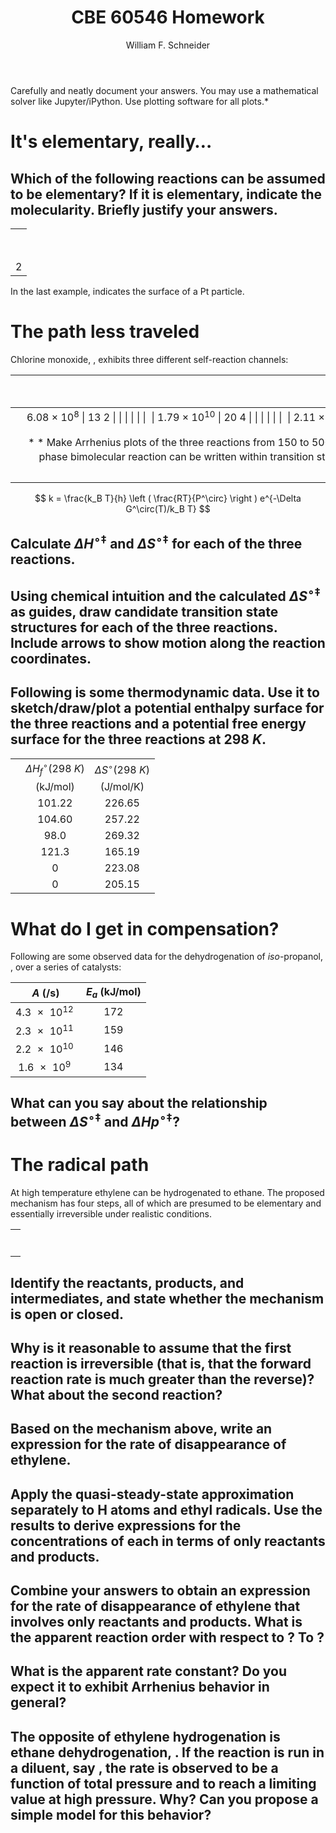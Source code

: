 #+BEGIN_OPTIONS
#+AUTHOR: William F. Schneider
#+TITLE: CBE 60546 Homework
#+EMAIL: wschneider@nd.edu
#+LATEX_CLASS_OPTIONS: [11pt]
#+LATEX_HEADER:\usepackage[left=1in, right=1in, top=1in, bottom=1in, nohead]{geometry}
#+LATEX_HEADER:\geometry{margin=1.0in}
#+LATEX_HEADER:\usepackage{hyperref}
#+LATEX_HEADER:\usepackage{amsmath}
#+LATEX_HEADER:\usepackage{graphicx}
#+LATEX_HEADER:\usepackage{epstopdf}
#+LATEX_HEADER:\usepackage{fancyhdr}
#+LATEX_HEADER:\pagestyle{fancy}
#+LATEX_HEADER:\fancyhf{}
#+LATEX_HEADER:\usepackage[labelfont=bf]{caption}
#+LATEX_HEADER:\usepackage{setspace}
#+LATEX_HEADER:\setlength{\headheight}{10.2pt}
#+LATEX_HEADER:\setlength{\headsep}{20pt}
#+LATEX_HEADER:\renewcommand{\headrulewidth}{0.5pt}
#+LATEX_HEADER:\renewcommand{\footrulewidth}{0.5pt}
#+LATEX_HEADER:\lfoot{\today}
#+LATEX_HEADER:\cfoot{\copyright\ 2021 W.\ F.\ Schneider}
#+LATEX_HEADER:\rfoot{\thepage}
#+LATEX_HEADER:\chead{\bf{Advanced Chemical Reaction Engineering (CBE 60546)\vspace{12pt}}}
#+LATEX_HEADER:\lhead{\bf{Homework 4}}
#+LATEX_HEADER:\rhead{\bf{Due October 1, 2021}}
#+LATEX_HEADER:\usepackage{titlesec}
#+LATEX_HEADER:\titlespacing*{\section}
#+LATEX_HEADER:{0pt}{0.6\baselineskip}{0.2\baselineskip}
#+LATEX_HEADER:\title{University of Notre Dame\\Advanced Chemical Engineering Thermodynamics\\(CBE 60553)}
#+LATEX_HEADER:\author{Prof. William F.\ Schneider}
#+LATEX_HEADER:\usepackage{siunitx}
#+LATEX_HEADER:\usepackage[version=3]{mhchem}
#+LATEX_HEADER:\def\dbar{{\mathchar'26\mkern-12mu d}}

#+EXPORT_EXCLUDE_TAGS: noexport
#+OPTIONS: toc:nil
#+OPTIONS: H:3 num:3
#+OPTIONS: ':t
#+END_OPTIONS

\noindent *Carefully and neatly document your answers.  You may use a mathematical solver like Jupyter/iPython. Use plotting software for all plots.*

* Key ideas                                                        :noexport:
- mechanism and pathways
- transition state theory
- compensation or linear correlations
- mechanism analysis

* It's elementary, really...
** Which of the following reactions can be assumed to be elementary?  If it is elementary, indicate the molecularity. Briefly justify your answers.

|                   <c>                   |
|     \ce{ O3 (g) -> O2 (g) + O (g) }     |
|                                         |
|  \ce{ 2 H2 (g) + O2(g) -> 2 H2O (g) }   |
|                                         |
|  \ce{2 NO (g) + O2 (g) -> 2 NO2 (g) }   |
|                                         |
|         \ce{H* + I2 -> HI + I*}         |
|                                         |
| 2 \ce{Pt(111) + H2 (g) ->  2 Pt(111)-H} |
 
\noindent In the last example, \ce{Pt(111)} indicates the surface of a Pt particle.

* The path less traveled
Chlorine monoxide, \ce{ClO}, exhibits three different self-reaction channels:

|--------------------------------+---------------------------------------+-----------------------------------|
| <l>                            |                  <c>                  |                <c>                |
|                                | $A$ (\si{\liter\per\mole\per\second}) | $E_a$ (\si{\kilo\joule\per\mole}) |
|--------------------------------+---------------------------------------+-----------------------------------|
| \ce{ClO* + ClO* -> Cl2 + O2}   |              \SI{6.08e8}              |               13.2                |
|                                |                                       |                                   |
| \ce{ClO* + ClO* -> Cl* + ClOO} |             \SI{1.79e10}              |               20.4                |
|                                |                                       |                                   |
| \ce{ClO* + ClO* -> Cl* + OClO} |              \SI{2.11e8}              |               11.4                |
|--------------------------------+---------------------------------------+-----------------------------------|


** Make Arrhenius plots of the three reactions from 150 to \SI{500}{K}.  Which reaction dominates at low temperature?  At high temperature?
 
** Can collision theory account for the variations in rate constants amongst the three reactions?  Why or why not?

** The rate constant for a gas-phase bimolecular reaction can be written within transition state theory (using an isobaric standard state) as shown below. Use the definition of $E_a$ to derive relationships between the Arrhenius parameters and the standard activation enthalpy, $\Delta H^{\circ\ddagger}$ and standard activation entropy, $\Delta S^{\circ\ddagger}$, at \SI{1}{bar} standard state.

\[ k = \frac{k_B T}{h} \left ( \frac{RT}{P^\circ} \right ) e^{-\Delta G^\circ(T)/k_B T} \]

** Calculate $\Delta H^{\circ\ddagger}$ and $\Delta S^{\circ\ddagger}$ for each of the three reactions.

** Using chemical intuition and the calculated $\Delta S^{\circ\ddagger}$ as guides, draw candidate transition state structures for each of the three reactions.  Include arrows to show motion along the reaction coordinates.

** Following is some thermodynamic data. Use it to sketch/draw/plot a potential enthalpy surface for the three reactions and a potential free energy surface for the three reactions at \SI{298}{K}.  

| <l>       |               <c>               |                <c>                |
|-----------+---------------------------------+-----------------------------------|
|           | $\Delta H_f^\circ(\SI{298}{K})$ |   $\Delta S^\circ(\SI{298}{K})$   |
|           |   (\si{\kilo\joule\per\mole})   | (\si{\joule\per\mole\per\kelvin}) |
|-----------+---------------------------------+-----------------------------------|
| \ce{ClO*} |             101.22              |              226.65               |
| \ce{OClO} |             104.60              |              257.22               |
| \ce{ClO2} |              98.0               |              269.32               |
| \ce{Cl}   |              121.3              |              165.19               |
| \ce{Cl2}  |                0                |              223.08               |
| \ce{O2}   |                0                |              205.15               |
|-----------+---------------------------------+-----------------------------------|
*** thermo :noexport:
#+BEGIN_SRC python
import numpy as np

class Molecule(object):
    def __init__(self, name, enthalpy, entropy):
        self.name = name
        self.enthalpy = enthalpy
        self.entropy = entropy

ClO = Molecule("ClO", 101.22, 226.65)
OClO = Molecule("OClO", 104.60, 257.22)
ClO2 = Molecule("ClO2", 98.0, 269.32)
Cl = Molecule("Cl", 121.3, 165.19)
Cl2 = Molecule("Cl2", 0., 223.08)
O2 = Molecule("O2", 0., 205.15)

reaction1 = np
#+END_SRC

#+RESULTS:

* What do I get in compensation?
Following are some observed data for the dehydrogenation of /iso/-propanol, \ce{CH3CH(OH)CH3 -> CH3C(O)CH3 + H2}, over a series of catalysts:

|           <c>            |                 <c>                 |
|--------------------------+-------------------------------------|
| \(A\) (\si{\per\second}) | \(E_a\) (\si{\kilo\joule\per\mole}) |
|--------------------------+-------------------------------------|
|      \SI{4.3e12}{}       |                 172                 |
|      \SI{2.3e11}{}       |                 159                 |
|      \SI{2.2e10}{}       |                 146                 |
|       \SI{1.6e9}{}       |                 134                 |
|--------------------------+-------------------------------------|

** What can you say about the relationship between \(\Delta S^{\circ\ddagger}\) and \(\Delta Hp^{\circ\ddagger}\)?
* The radical path
At high temperature ethylene can be hydrogenated to ethane.  The proposed mechanism has four steps, all of which are presumed to be elementary and essentially irreversible under realistic conditions.
 
|                          <c>                          |
|  \ce{ C2H4 (g)+ H2 (g)  ->[k_1] C2H5* (g) + H* (g) }  |
|                                                       |
|      \ce{H* (g) + C2H4 (g) ->[k_2]  C2H5* (g) }       |
|                                                       |
| \ce{C2H5* (g) + H2 (g) ->[k_3] C2H6(g) (g) + H* (g) } |
|                                                       |
|       \ce{C2H5* (g) + H* (g) ->[k_4] C2H6 (g)}        |


** Identify the reactants, products, and intermediates, and state whether the mechanism is open or closed.
 
** Why is it reasonable to assume that the first reaction is irreversible (that is, that the forward reaction rate is much greater than the reverse)?  What about the second reaction? 

** Based on the mechanism above, write an expression for the rate of disappearance of ethylene.
 
** Apply the quasi-steady-state approximation separately to H atoms and ethyl radicals.  Use the results to derive expressions for the concentrations of each in terms of only reactants and products.

** Combine your answers to  obtain an expression for the rate of disappearance of ethylene that involves only reactants and products.  What is the apparent reaction order with respect to \ce{H2}?  To \ce{C2H4}?  

** What is the apparent rate constant?  Do you expect it to exhibit Arrhenius behavior in general? 

** The opposite of ethylene hydrogenation is ethane dehydrogenation, \ce{C2H6 -> 2 CH3}. If the reaction is run in a diluent, say \ce{N2}, the rate is observed to be a function of total pressure and to reach a limiting value at high pressure. Why? Can you propose a simple model for this behavior?

